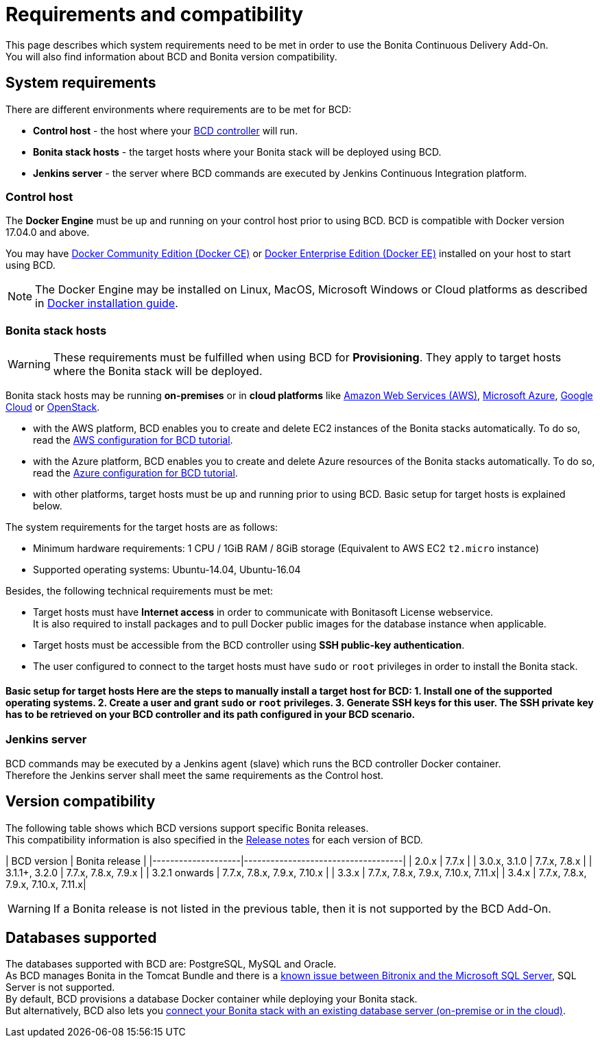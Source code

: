 = Requirements and compatibility

This page describes which system requirements need to be met in order to use the Bonita Continuous Delivery Add-On. +
You will also find information about BCD and Bonita version compatibility.

== System requirements

There are different environments where requirements are to be met for BCD:

* *Control host* - the host where your xref:bcd_controller.adoc[BCD controller] will run.
* *Bonita stack hosts* - the target hosts where your Bonita stack will be deployed using BCD.
* *Jenkins server* - the server where BCD commands are executed by Jenkins Continuous Integration platform.

=== Control host

The *Docker Engine* must be up and running on your control host prior to using BCD. BCD is compatible with Docker version 17.04.0 and above.

You may have https://docs.docker.com/install/[Docker Community Edition (Docker CE)] or https://docs.docker.com/ee/supported-platforms/[Docker Enterprise Edition (Docker EE)] installed on your host to start using BCD.

NOTE: The Docker Engine may be installed on Linux, MacOS, Microsoft Windows or Cloud platforms as described in https://docs.docker.com/install/[Docker installation guide].


=== Bonita stack hosts

WARNING: These requirements must be fulfilled when using BCD for *Provisioning*. They apply to target hosts where the Bonita stack will be deployed.


Bonita stack hosts may be running *on-premises* or in *cloud platforms* like https://aws.amazon.com/[Amazon Web Services (AWS)], https://azure.microsoft.com/[Microsoft Azure], https://cloud.google.com/[Google Cloud] or https://www.openstack.org/[OpenStack].

* with the AWS platform, BCD enables you to create and delete EC2 instances of the Bonita stacks automatically. To do so, read the xref:aws_prerequisites.adoc[AWS configuration for BCD tutorial].
* with the Azure platform, BCD enables you to create and delete Azure resources of the Bonita stacks automatically. To do so, read the xref:azure-prerequisites.adoc[Azure configuration for BCD tutorial].
* with other platforms, target hosts must be up and running prior to using BCD. Basic setup for target hosts is explained below.

The system requirements for the target hosts are as follows:

* Minimum hardware requirements: 1 CPU / 1GiB RAM / 8GiB storage (Equivalent to AWS EC2 `t2.micro` instance)
* Supported operating systems: Ubuntu-14.04, Ubuntu-16.04

Besides, the following technical requirements must be met:

* Target hosts must have *Internet access* in order to communicate with Bonitasoft License webservice. +
It is also required to install packages and to pull Docker public images for the database instance when applicable.
* Target hosts must be accessible from the BCD controller using *SSH public-key authentication*.
* The user configured to connect to the target hosts must have `sudo` or `root` privileges in order to install the Bonita stack.

#### Basic setup for target hosts Here are the steps to manually install a target host for BCD: 1. Install one of the supported operating systems. 2. Create a user and grant `sudo` or `root` privileges. 3. Generate SSH keys for this user. The SSH private key has to be retrieved on your BCD controller and its path configured in your BCD scenario.

=== Jenkins server

BCD commands may be executed by a Jenkins agent (slave) which runs the BCD controller Docker container. +
Therefore the Jenkins server shall meet the same requirements as the Control host.

== Version compatibility

The following table shows which BCD versions support specific Bonita releases. +
This compatibility information is also specified in the xref:release_notes.adoc[Release notes] for each version of BCD.

| BCD version | Bonita release | |--------------------|------------------------------------| | 2.0.x | 7.7.x | | 3.0.x, 3.1.0 | 7.7.x, 7.8.x | | 3.1.1+, 3.2.0 | 7.7.x, 7.8.x, 7.9.x | | 3.2.1 onwards | 7.7.x, 7.8.x, 7.9.x, 7.10.x | | 3.3.x | 7.7.x, 7.8.x, 7.9.x, 7.10.x, 7.11.x| | 3.4.x | 7.7.x, 7.8.x, 7.9.x, 7.10.x, 7.11.x|

WARNING: If a Bonita release is not listed in the previous table, then it is not supported by the BCD Add-On.


== Databases supported

The databases supported with BCD are: PostgreSQL, MySQL and Oracle. +
As BCD manages Bonita in the Tomcat Bundle and there is a https://documentation.bonitasoft.com/bonita/${bonitaDocVersion}/database-configuration#toc5[known issue between Bitronix and the Microsoft SQL Server], SQL Server is not supported. +
By default, BCD provisions a database Docker container while deploying your Bonita stack. +
But alternatively, BCD also lets you xref:deploy-with-existing-database.adoc[connect your Bonita stack with an existing database server (on-premise or in the cloud)].
